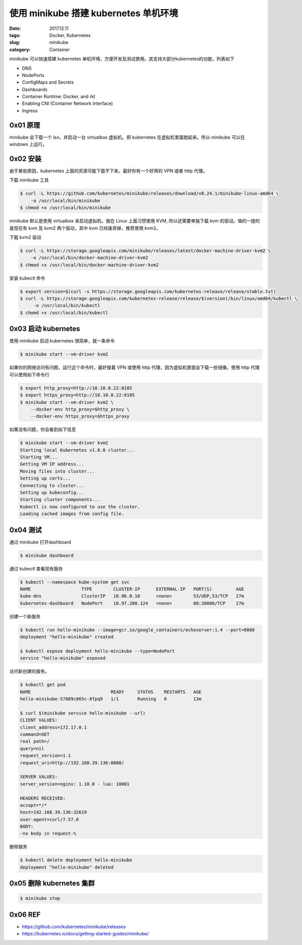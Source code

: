 使用 minikube 搭建 kubernetes 单机环境
######################################

:date: 2017.12.11
:tags: Docker, Kubernetes
:slug: minikube
:category: Container

minikube 可以快速搭建 kubernetes 单机环境，方便开发及测试使用。其支持大部分kubernetes的功能，列表如下

* DNS
* NodePorts
* ConfigMaps and Secrets
* Dashboards
* Container Runtime: Docker, and rkt
* Enabling CNI (Container Network Interface)
* Ingress

0x01 原理
=========

minikube 会下载一个 iso，并启动一台 virtualbox 虚拟机。把 kubernetes 在虚拟机里面跑起来。所以 minikube 可以在 windows 上运行。

0x02 安装
=========

由于某些原因，kubernetes 上面的资源可能下载不下来，最好你有一个好用的 VPN 或者 http 代理。

下载 minikube 工具

.. code-block:: console

    $ curl -L https://github.com/kubernetes/minikube/releases/download/v0.24.1/minikube-linux-amd64 \
        -o /usr/local/bin/minikube
    $ chmod +x /usr/local/bin/minikube

minikube 默认是使用 virtualbox 来启动虚拟机。我在 Linux 上面习惯使用 KVM, 所以还需要单独下载 kvm 的驱动。值的一提的是现在有 kvm 及 kvm2 两个驱动，其中 kvm 已经废弃掉，推荐使用 kvm2。

下载 kvm2 驱动

.. code-block:: console

    $ curl -L https://storage.googleapis.com/minikube/releases/latest/docker-machine-driver-kvm2 \
        -o /usr/local/bin/docker-machine-driver-kvm2
    $ chmod +x /usr/local/bin/docker-machine-driver-kvm2

安装 kubectl 命令

.. code-block:: console

    $ export version=$(curl -s https://storage.googleapis.com/kubernetes-release/release/stable.txt)
    $ curl -L https://storage.googleapis.com/kubernetes-release/release/$(version)/bin/linux/amd64/kubectl \
         -o /usr/local/bin/kubectl
    $ chomd +x /usr/local/bin/kubectl

0x03 启动 kubernetes
====================

使用 minikube 启动 kubernetes 很简单，就一条命令

.. code-block:: console

    $ minikube start --vm-driver kvm2

如果你的网络访问有问题，运行这个命令时，最好接着 VPN 或使用 http 代理，因为虚拟机里面会下载一些镜像。使用 http 代理可以使用如下命令行

.. code-block:: console

    $ export http_proxy=http://10.10.0.22:8185
    $ export https_proxy=http://10.10.0.22:8185
    $ minikube start --vm-driver kvm2 \
        --docker-env http_proxy=$http_proxy \
        --docker-env https_proxy=$https_proxy

如果没有问题，你会看到如下信息

.. code-block:: console

    $ minikube start --vm-driver kvm2
    Starting local Kubernetes v1.8.0 cluster...
    Starting VM...
    Getting VM IP address...
    Moving files into cluster...
    Setting up certs...
    Connecting to cluster...
    Setting up kubeconfig...
    Starting cluster components...
    Kubectl is now configured to use the cluster.
    Loading cached images from config file.

0x04 测试
=========

通过 minikube 打开dashboard

.. code-block:: console

    $ minikube dashboard

通过 kubectl 查看现有服务

.. code-block:: console

    $ kubectl --namespace kube-system get svc
    NAME                   TYPE        CLUSTER-IP      EXTERNAL-IP   PORT(S)         AGE
    kube-dns               ClusterIP   10.96.0.10      <none>        53/UDP,53/TCP   27m
    kubernetes-dashboard   NodePort    10.97.208.124   <none>        80:30000/TCP    27m

创建一个新服务

.. code-block:: console

    $ kubectl run hello-minikube --image=gcr.io/google_containers/echoserver:1.4 --port=8080
    deployment "hello-minikube" created

    $ kubectl expose deployment hello-minikube --type=NodePort
    service "hello-minikube" exposed

访问新创建的服务。

.. code-block:: console

    $ kubectl get pod                                  
    NAME                              READY     STATUS    RESTARTS   AGE
    hello-minikube-57889c865c-8fpq9   1/1       Running   0          13m

    $ curl $(minikube service hello-minikube --url)
    CLIENT VALUES:
    client_address=172.17.0.1
    command=GET
    real path=/
    query=nil
    request_version=1.1
    request_uri=http://192.168.39.136:8080/

    SERVER VALUES:
    server_version=nginx: 1.10.0 - lua: 10001

    HEADERS RECEIVED:
    accept=*/*
    host=192.168.39.136:32619
    user-agent=curl/7.57.0
    BODY:
    -no body in request-% 

删除服务

.. code-block:: console

    $ kubectl delete deployment hello-minikube
    deployment "hello-minikube" deleted

0x05 删除 kubernetes 集群
=========================

.. code-block:: console

    $ minikube stop

0x06 REF
========

* https://github.com/kubernetes/minikube/releases
* https://kubernetes.io/docs/getting-started-guides/minikube/
